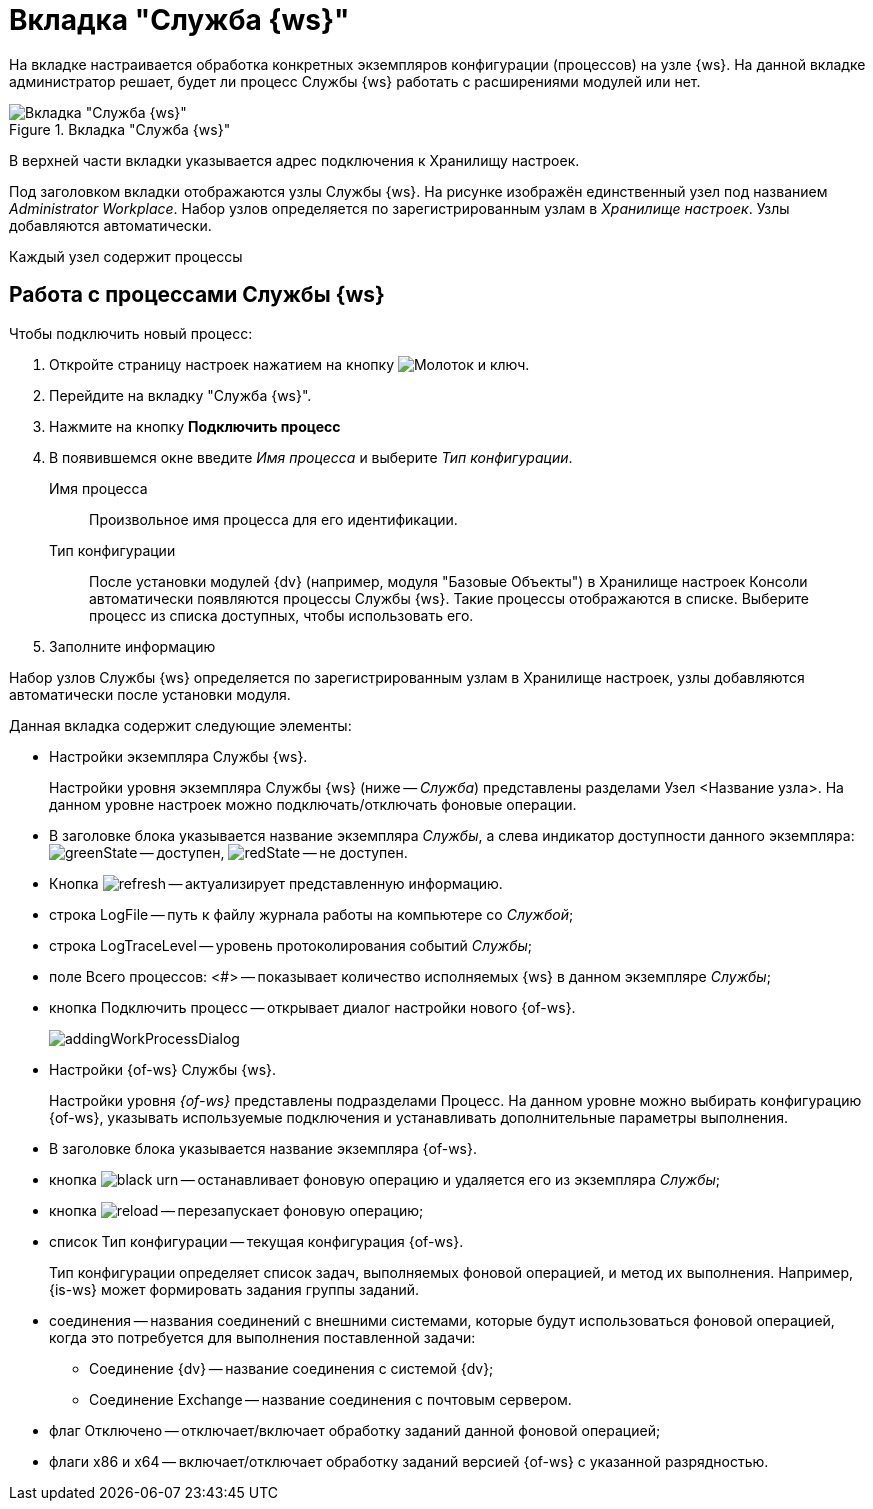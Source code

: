[#worker]
= Вкладка "Служба {ws}"

На вкладке настраивается обработка конкретных экземпляров конфигурации (процессов) на узле {ws}. На данной вкладке администратор решает, будет ли процесс Службы {ws} работать с расширениями модулей или нет.

.Вкладка "Служба {ws}"
image::worker-tab.png[Вкладка "Служба {ws}"]

В верхней части вкладки указывается адрес подключения к Хранилищу настроек.

Под заголовком вкладки отображаются узлы Службы {ws}. На рисунке изображён единственный узел под названием _Administrator Workplace_.
Набор узлов определяется по зарегистрированным узлам в _Хранилище настроек_. Узлы добавляются автоматически.

Каждый узел содержит процессы

== Работа с процессами Службы {ws}

.Чтобы подключить новый процесс:
. Откройте страницу настроек нажатием на кнопку image:buttons/settings.png[Молоток и ключ].
. Перейдите на вкладку "Служба {ws}".
. Нажмите на кнопку *Подключить процесс*
. В появившемся окне введите _Имя процесса_ и выберите _Тип конфигурации_.
+
****
Имя процесса::
Произвольное имя процесса для его идентификации.

Тип конфигурации::
После установки модулей {dv} (например, модуля "Базовые Объекты") в Хранилище настроек Консоли автоматически появляются процессы Службы {ws}. Такие процессы отображаются в списке. Выберите процесс из списка доступных, чтобы использовать его.
****
+
. Заполните информацию

Набор узлов Службы {ws} определяется по зарегистрированным узлам в Хранилище настроек, узлы добавляются автоматически после установки модуля.



.Данная вкладка содержит следующие элементы:
* Настройки экземпляра Службы {ws}.
+
Настройки уровня экземпляра Службы {ws} (ниже -- _Служба_) представлены разделами Узел &lt;Название узла&gt;. На данном уровне настроек можно подключать/отключать фоновые операции.
+
* В заголовке блока указывается название экземпляра _Службы_, а слева индикатор доступности данного экземпляра: image:buttons/greenState.png[] -- доступен, image:buttons/redState.png[] -- не доступен.
* Кнопка image:buttons/refresh.png[] -- актуализирует представленную информацию.
* строка LogFile -- путь к файлу журнала работы на компьютере со _Службой_;
* строка LogTraceLevel -- уровень протоколирования событий _Службы_;
* поле Всего процессов: &lt;#&gt; -- показывает количество исполняемых {ws} в данном экземпляре _Службы_;
* кнопка Подключить процесс -- открывает диалог настройки нового {of-ws}.
+
image::addingWorkProcessDialog.png[]
+
* Настройки {of-ws} Службы {ws}.
+
Настройки уровня _{of-ws}_ представлены подразделами Процесс. На данном уровне можно выбирать конфигурацию {of-ws}, указывать используемые подключения и устанавливать дополнительные параметры выполнения.
+
* В заголовке блока указывается название экземпляра {of-ws}.
+
* кнопка image:buttons/black-urn.png[] -- останавливает фоновую операцию и удаляется его из экземпляра _Службы_;
+
* кнопка image:buttons/reload.png[] -- перезапускает фоновую операцию;
+
* список Тип конфигурации -- текущая конфигурация {of-ws}.
+
Тип конфигурации определяет список задач, выполняемых фоновой операцией, и метод их выполнения. Например, {is-ws} может формировать задания группы заданий.
+
* соединения -- названия соединений с внешними системами, которые будут использоваться фоновой операцией, когда это потребуется для выполнения поставленной задачи:
+
** Соединение {dv} -- название соединения с системой {dv};
** Соединение Exchange -- название соединения с почтовым сервером.
* флаг Отключено -- отключает/включает обработку заданий данной фоновой операцией;
+
* флаги x86 и x64 -- включает/отключает обработку заданий версией {of-ws} с указанной разрядностью.